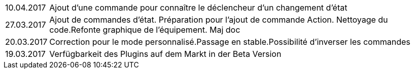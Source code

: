 ﻿[horizontal]

10.04.2017:: Ajout d'une commande pour connaître le déclencheur d'un changement d'état

27.03.2017:: Ajout de commandes d'état. Préparation pour l'ajout de commande Action. Nettoyage du code.Refonte graphique de l'équipement. Maj doc

20.03.2017:: Correction pour le mode personnalisé.Passage en stable.Possibilité d'inverser les commandes

19.03.2017:: Verfügbarkeit des Plugins auf dem Markt in der Beta Version